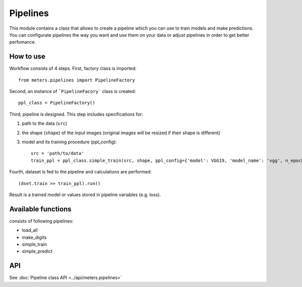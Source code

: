 Pipelines
==========

This module contains a class that allows to create a pipeline which you can use to train models and make predictions. You can configurate pipelines the way you want and use them on your data or adjust pipelines in order to get better perfomance.

How to use
-----------
Workflow consists of 4 steps. First, factory class is imported::

	from meters.pipelines import PipelineFactory

Second, an instance of ```PipelineFacory``` class is created::

	ppl_class = PipelineFactory()

Third, pipeline is designed. This step includes specifications for:

1. path to the data (``src``)

2. the shape (``shape``) of the input images (original images will be resized if their shape is different)

3. model and its training procedure (ppl_config)::
	
	src = 'path/to/data'
	train_ppl = ppl_class.simple_train(src, shape, ppl_config={'model': VGG19, 'model_name': 'vgg', n_epochs: 100, batch_size: 25})

Fourth, dataset is fed to the pipeline and calculations are performed::

	(dset.train >> train_ppl).run()

Result is a trained model or values stored in pipeline variables (e.g. loss).

Available functions
--------------------
consists of following pipelines:

* load_all
* make_digits
* simple_train
* simple_predict

API
----
See :doc:`Pipeline class API <../api/meters.pipelines>`
